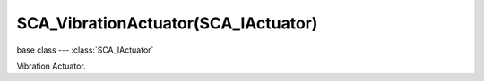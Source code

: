 SCA_VibrationActuator(SCA_IActuator)
====================================

base class --- :class:`SCA_IActuator`

.. class:: SCA_VibrationActuator(SCA_IActuator)

   Vibration Actuator.

   .. attribute:: joyindex

      Joystick index.

      :type: integer (0 to 7)

   .. attribute:: strengthLeft

      Strength of the Low frequency joystick's motor (placed at left position usually).

      :type: float (0.0 to 1.0)

   .. attribute:: strengthRight

      Strength of the High frequency joystick's motor (placed at right position usually).

      :type: float (0.0 to 1.0)

   .. attribute:: duration

      Duration of the vibration in milliseconds.

      :type: integer (0 to infinite)

   .. attribute:: isVibrating

      Check status of joystick vibration

      :type: bool (true vibrating and false stopped)

   .. attribute:: hasVibration

      Check if the joystick supports vibration

      :type: bool (true supported and false not supported)

   .. method:: startVibration()

      Starts the vibration.

      :return: None

   .. method:: stopVibration()

      Stops the vibration.

      :return: None


